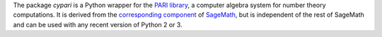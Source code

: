The package *cypari* is a Python wrapper for the `PARI library
<http://pari.math.u-bordeaux.fr/>`_, a computer algebra system for
number theory computations.  It is derived from the `corresponding
component
<https://github.com/sagemath/sage/blob/797dd7b4c273556d9677fadffa2ef6dd7f113857/src/sage/libs/cypari2/gen.pyx>`_
of `SageMath <http://www.sagemath.org>`_, but is independent of the rest of
SageMath and can be used with any recent version of Python 2 or 3.


